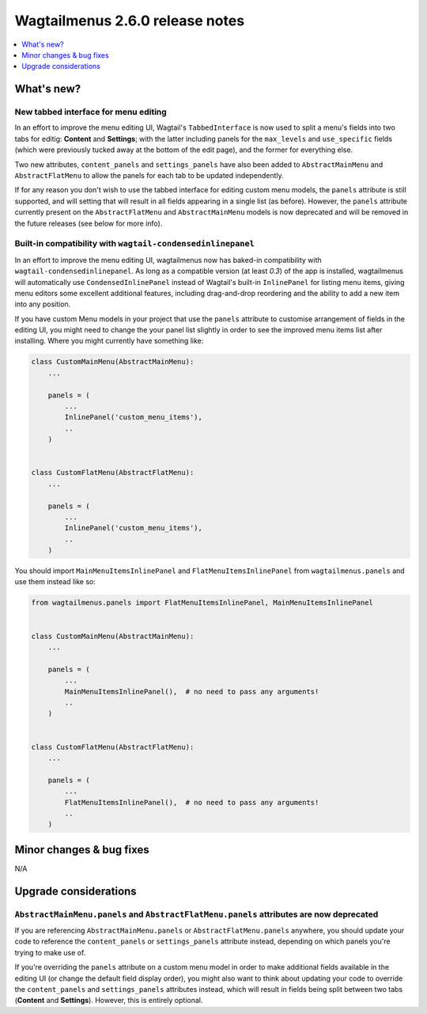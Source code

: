 =================================
Wagtailmenus 2.6.0 release notes
=================================

.. contents::
    :local:
    :depth: 1


What's new?
===========


New tabbed interface for menu editing
-------------------------------------

In an effort to improve the menu editing UI, Wagtail's ``TabbedInterface`` is now used to split a menu's fields into two tabs for editig: **Content** and **Settings**; with the latter including panels for the ``max_levels`` and ``use_specific`` fields (which were previously tucked away at the bottom of the edit page), and the former for everything else.

Two new attributes, ``content_panels`` and ``settings_panels`` have also been added to ``AbstractMainMenu`` and ``AbstractFlatMenu`` to allow the panels for each tab to be updated independently.

If for any reason you don't wish to use the tabbed interface for editing custom menu models, the ``panels`` attribute is still supported, and will setting that will result in all fields appearing in a single list (as before). However, the ``panels`` attribute currently present on the ``AbstractFlatMenu`` and ``AbstractMainMenu`` models is now deprecated and will be removed in the future releases (see below for more info).


Built-in compatibility with ``wagtail-condensedinlinepanel``
------------------------------------------------------------

In an effort to improve the menu editing UI, wagtailmenus now has baked-in compatibility with ``wagtail-condensedinlinepanel``. As long as a compatible version (at least `0.3`) of the app is installed, wagtailmenus will automatically use ``CondensedInlinePanel`` instead of Wagtail's built-in ``InlinePanel`` for listing menu items, giving menu editors some excellent additional features, including drag-and-drop reordering and the ability to add a new item into any position.

If you have custom Menu models in your project that use the ``panels`` attribute to customise arrangement of fields in the editing UI, you might need to change the your panel list slightly in order to see the improved menu items list after installing. Where you might currently have something like:

.. code:: python

    class CustomMainMenu(AbstractMainMenu):
        ...

        panels = (
            ...
            InlinePanel('custom_menu_items'),
            ..
        )


    class CustomFlatMenu(AbstractFlatMenu):
        ...

        panels = (
            ...
            InlinePanel('custom_menu_items'),
            ..
        )

You should import ``MainMenuItemsInlinePanel`` and ``FlatMenuItemsInlinePanel`` from ``wagtailmenus.panels`` and use them instead like so:


.. code:: python

    from wagtailmenus.panels import FlatMenuItemsInlinePanel, MainMenuItemsInlinePanel


    class CustomMainMenu(AbstractMainMenu):
        ...

        panels = (
            ...
            MainMenuItemsInlinePanel(),  # no need to pass any arguments!
            ..
        )


    class CustomFlatMenu(AbstractFlatMenu):
        ...

        panels = (
            ...
            FlatMenuItemsInlinePanel(),  # no need to pass any arguments!
            ..
        )


Minor changes & bug fixes 
=========================


N/A


Upgrade considerations
======================


``AbstractMainMenu.panels`` and ``AbstractFlatMenu.panels`` attributes are now deprecated
-----------------------------------------------------------------------------------------

If you are referencing ``AbstractMainMenu.panels`` or ``AbstractFlatMenu.panels`` anywhere, you should update your code to reference the ``content_panels`` or ``settings_panels`` attribute instead, depending on which panels you're trying to make use of. 

If you're overriding the ``panels`` attribute on a custom menu model in order to make additional fields available in the editing UI (or change the default field display order), you might also want to think about updating your code to override the ``content_panels`` and ``settings_panels`` attributes instead, which will result in fields being split between two tabs (**Content** and **Settings**). However, this is entirely optional.
